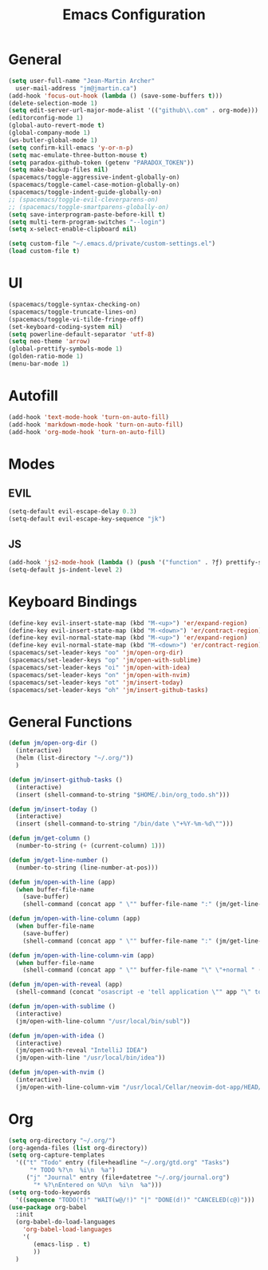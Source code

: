 #+TITLE: Emacs Configuration

* General

#+BEGIN_SRC emacs-lisp
  (setq user-full-name "Jean-Martin Archer"
    user-mail-address "jm@jmartin.ca")
  (add-hook 'focus-out-hook (lambda () (save-some-buffers t)))
  (delete-selection-mode 1)
  (setq edit-server-url-major-mode-alist '(("github\\.com" . org-mode)))
  (editorconfig-mode 1)
  (global-auto-revert-mode t)
  (global-company-mode 1)
  (ws-butler-global-mode 1)
  (setq confirm-kill-emacs 'y-or-n-p)
  (setq mac-emulate-three-button-mouse t)
  (setq paradox-github-token (getenv "PARADOX_TOKEN"))
  (setq make-backup-files nil)
  (spacemacs/toggle-aggressive-indent-globally-on)
  (spacemacs/toggle-camel-case-motion-globally-on)
  (spacemacs/toggle-indent-guide-globally-on)
  ;; (spacemacs/toggle-evil-cleverparens-on)
  ;; (spacemacs/toggle-smartparens-globally-on)
  (setq save-interprogram-paste-before-kill t)
  (setq multi-term-program-switches "--login")
  (setq x-select-enable-clipboard nil)

  (setq custom-file "~/.emacs.d/private/custom-settings.el")
  (load custom-file t)
#+END_SRC

* UI
#+BEGIN_SRC emacs-lisp
  (spacemacs/toggle-syntax-checking-on)
  (spacemacs/toggle-truncate-lines-on)
  (spacemacs/toggle-vi-tilde-fringe-off)
  (set-keyboard-coding-system nil)
  (setq powerline-default-separator 'utf-8)
  (setq neo-theme 'arrow)
  (global-prettify-symbols-mode 1)
  (golden-ratio-mode 1)
  (menu-bar-mode 1)
#+END_SRC

* Autofill
#+BEGIN_SRC emacs-lisp
  (add-hook 'text-mode-hook 'turn-on-auto-fill)
  (add-hook 'markdown-mode-hook 'turn-on-auto-fill)
  (add-hook 'org-mode-hook 'turn-on-auto-fill)
#+END_SRC

* Modes
** EVIL
#+BEGIN_SRC emacs-lisp
  (setq-default evil-escape-delay 0.3)
  (setq-default evil-escape-key-sequence "jk")
#+END_SRC

** JS
#+BEGIN_SRC emacs-lisp
  (add-hook 'js2-mode-hook (lambda () (push '("function" . ?ƒ) prettify-symbols-alist) (prettify-symbols-mode)))
  (setq-default js-indent-level 2)
#+END_SRC

* Keyboard Bindings
#+BEGIN_SRC emacs-lisp
  (define-key evil-insert-state-map (kbd "M-<up>") 'er/expand-region)
  (define-key evil-insert-state-map (kbd "M-<down>") 'er/contract-region)
  (define-key evil-normal-state-map (kbd "M-<up>") 'er/expand-region)
  (define-key evil-normal-state-map (kbd "M-<down>") 'er/contract-region)
  (spacemacs/set-leader-keys "oo" 'jm/open-org-dir)
  (spacemacs/set-leader-keys "op" 'jm/open-with-sublime)
  (spacemacs/set-leader-keys "oi" 'jm/open-with-idea)
  (spacemacs/set-leader-keys "on" 'jm/open-with-nvim)
  (spacemacs/set-leader-keys "ot" 'jm/insert-today)
  (spacemacs/set-leader-keys "oh" 'jm/insert-github-tasks)
#+END_SRC

* General Functions
#+BEGIN_SRC emacs-lisp
(defun jm/open-org-dir ()
  (interactive)
  (helm (list-directory "~/.org/"))
  )

(defun jm/insert-github-tasks ()
  (interactive)
  (insert (shell-command-to-string "$HOME/.bin/org_todo.sh")))

(defun jm/insert-today ()
  (interactive)
  (insert (shell-command-to-string "/bin/date \"+%Y-%m-%d\"")))

(defun jm/get-column ()
  (number-to-string (+ (current-column) 1)))

(defun jm/get-line-number ()
  (number-to-string (line-number-at-pos)))

(defun jm/open-with-line (app)
  (when buffer-file-name
    (save-buffer)
    (shell-command (concat app " \"" buffer-file-name ":" (jm/get-line-number) "\""))))

(defun jm/open-with-line-column (app)
  (when buffer-file-name
    (save-buffer)
    (shell-command (concat app " \"" buffer-file-name ":" (jm/get-line-number) ":" (jm/get-column) "\""))))

(defun jm/open-with-line-column-vim (app)
  (when buffer-file-name
    (shell-command (concat app " \"" buffer-file-name "\" \"+normal " (jm/get-line-number) "G" (jm/get-column) "|\""))))

(defun jm/open-with-reveal (app)
  (shell-command (concat "osascript -e 'tell application \"" app "\" to activate'")))

(defun jm/open-with-sublime ()
  (interactive)
  (jm/open-with-line-column "/usr/local/bin/subl"))

(defun jm/open-with-idea ()
  (interactive)
  (jm/open-with-reveal "IntelliJ IDEA")
  (jm/open-with-line "/usr/local/bin/idea"))

(defun jm/open-with-nvim ()
  (interactive)
  (jm/open-with-line-column-vim "/usr/local/Cellar/neovim-dot-app/HEAD/bin/gnvim"))
#+END_SRC

* Org
#+BEGIN_SRC emacs-lisp
  (setq org-directory "~/.org/")
  (org-agenda-files (list org-directory))
  (setq org-capture-templates
    '(("t" "Todo" entry (file+headline "~/.org/gtd.org" "Tasks")
        "* TODO %?\n  %i\n  %a")
       ("j" "Journal" entry (file+datetree "~/.org/journal.org")
         "* %?\nEntered on %U\n  %i\n  %a")))
  (setq org-todo-keywords
    '((sequence "TODO(t)" "WAIT(w@/!)" "|" "DONE(d!)" "CANCELED(c@)")))
  (use-package org-babel
    :init
    (org-babel-do-load-languages
      'org-babel-load-languages
      '(
         (emacs-lisp . t)
         ))
    )
#+END_SRC
